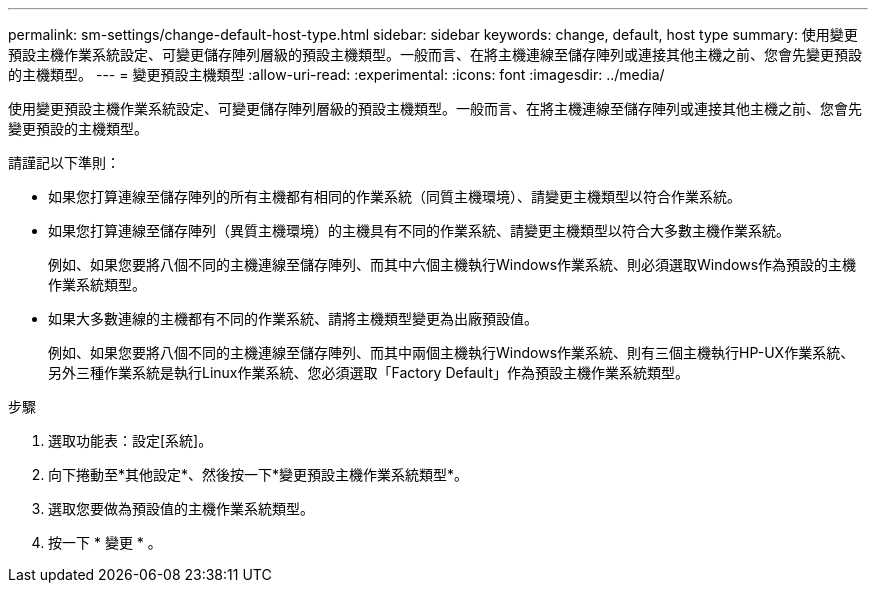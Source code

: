 ---
permalink: sm-settings/change-default-host-type.html 
sidebar: sidebar 
keywords: change, default, host type 
summary: 使用變更預設主機作業系統設定、可變更儲存陣列層級的預設主機類型。一般而言、在將主機連線至儲存陣列或連接其他主機之前、您會先變更預設的主機類型。 
---
= 變更預設主機類型
:allow-uri-read: 
:experimental: 
:icons: font
:imagesdir: ../media/


[role="lead"]
使用變更預設主機作業系統設定、可變更儲存陣列層級的預設主機類型。一般而言、在將主機連線至儲存陣列或連接其他主機之前、您會先變更預設的主機類型。

請謹記以下準則：

* 如果您打算連線至儲存陣列的所有主機都有相同的作業系統（同質主機環境）、請變更主機類型以符合作業系統。
* 如果您打算連線至儲存陣列（異質主機環境）的主機具有不同的作業系統、請變更主機類型以符合大多數主機作業系統。
+
例如、如果您要將八個不同的主機連線至儲存陣列、而其中六個主機執行Windows作業系統、則必須選取Windows作為預設的主機作業系統類型。

* 如果大多數連線的主機都有不同的作業系統、請將主機類型變更為出廠預設值。
+
例如、如果您要將八個不同的主機連線至儲存陣列、而其中兩個主機執行Windows作業系統、則有三個主機執行HP-UX作業系統、 另外三種作業系統是執行Linux作業系統、您必須選取「Factory Default」作為預設主機作業系統類型。



.步驟
. 選取功能表：設定[系統]。
. 向下捲動至*其他設定*、然後按一下*變更預設主機作業系統類型*。
. 選取您要做為預設值的主機作業系統類型。
. 按一下 * 變更 * 。


